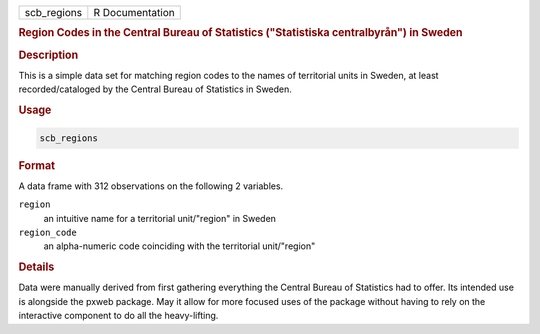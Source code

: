 .. container::

   .. container::

      =========== ===============
      scb_regions R Documentation
      =========== ===============

      .. rubric:: Region Codes in the Central Bureau of Statistics
         ("Statistiska centralbyrån") in Sweden
         :name: region-codes-in-the-central-bureau-of-statistics-statistiska-centralbyrån-in-sweden

      .. rubric:: Description
         :name: description

      This is a simple data set for matching region codes to the names
      of territorial units in Sweden, at least recorded/cataloged by the
      Central Bureau of Statistics in Sweden.

      .. rubric:: Usage
         :name: usage

      .. code:: R

         scb_regions

      .. rubric:: Format
         :name: format

      A data frame with 312 observations on the following 2 variables.

      ``region``
         an intuitive name for a territorial unit/"region" in Sweden

      ``region_code``
         an alpha-numeric code coinciding with the territorial
         unit/"region"

      .. rubric:: Details
         :name: details

      Data were manually derived from first gathering everything the
      Central Bureau of Statistics had to offer. Its intended use is
      alongside the pxweb package. May it allow for more focused uses of
      the package without having to rely on the interactive component to
      do all the heavy-lifting.
